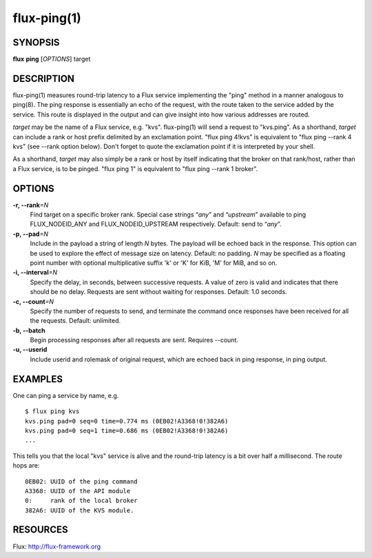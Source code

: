 ============
flux-ping(1)
============


SYNOPSIS
========

**flux** **ping** [*OPTIONS*] target


DESCRIPTION
===========

flux-ping(1) measures round-trip latency to a Flux service implementing
the "ping" method in a manner analogous to ping(8). The ping response is
essentially an echo of the request, with the route taken to the service
added by the service. This route is displayed in the output and can
give insight into how various addresses are routed.

*target* may be the name of a Flux service, e.g. "kvs".
flux-ping(1) will send a request to "kvs.ping". As a shorthand,
*target* can include a rank or host prefix delimited by an exclamation point.
"flux ping 4!kvs" is equivalent to "flux ping --rank 4 kvs" (see --rank
option below). Don't forget to quote the exclamation point if it is
interpreted by your shell.

As a shorthand, *target* may also simply be a rank or host by itself
indicating that the broker on that rank/host, rather than a Flux
service, is to be pinged. "flux ping 1" is equivalent to
"flux ping --rank 1 broker".


OPTIONS
=======

**-r, --rank**\ *=N*
   Find target on a specific broker rank. Special case strings “*any*”
   and “*upstream*” available to ping FLUX_NODEID_ANY and FLUX_NODEID_UPSTREAM
   respectively. Default: send to “*any*”.

**-p, --pad**\ *=N*
   Include in the payload a string of length *N* bytes. The payload will
   be echoed back in the response. This option can be used to explore
   the effect of message size on latency. Default: no padding. *N* may be
   specified as a floating point number with optional multiplicative suffix
   'k' or 'K' for KiB, 'M' for MiB, and so on.

**-i, --interval**\ *=N*
   Specify the delay, in seconds, between successive requests.
   A value of zero is valid and indicates that there should be no delay.
   Requests are sent without waiting for responses. Default: 1.0 seconds.

**-c, --count**\ *=N*
   Specify the number of requests to send, and terminate the command once
   responses have been received for all the requests. Default: unlimited.

**-b, --batch**
   Begin processing responses after all requests are sent. Requires --count.

**-u, --userid**
   Include userid and rolemask of original request, which are echoed back
   in ping response, in ping output.


EXAMPLES
========

One can ping a service by name, e.g.

::

   $ flux ping kvs
   kvs.ping pad=0 seq=0 time=0.774 ms (0EB02!A3368!0!382A6)
   kvs.ping pad=0 seq=1 time=0.686 ms (0EB02!A3368!0!382A6)
   ...

This tells you that the local "kvs" service is alive and the
round-trip latency is a bit over half a millisecond. The route hops are:

::

   0EB02: UUID of the ping command
   A3368: UUID of the API module
   0:     rank of the local broker
   382A6: UUID of the KVS module.


RESOURCES
=========

Flux: http://flux-framework.org
